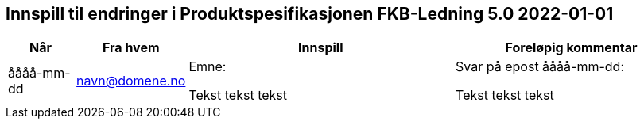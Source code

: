 == Innspill til endringer i Produktspesifikasjonen FKB-Ledning 5.0 2022-01-01

[cols="10,15,40,35", options="header"]
|===
|Når
|Fra hvem
|Innspill
|Foreløpig kommentar

| åååå-mm-dd
| navn@domene.no
| Emne: 

Tekst tekst tekst

| Svar på epost åååå-mm-dd: 

Tekst tekst tekst



|===
